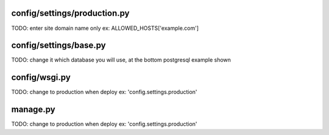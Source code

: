 config/settings/production.py
******************************
TODO: enter site domain name only ex: ALLOWED_HOSTS['example.com']

config/settings/base.py
******************************
TODO: change it which database you will use, at the bottom postgresql example shown

config/wsgi.py
***************
TODO: change to production when deploy ex: 'config.settings.production'

manage.py
***********
TODO: change to production when deploy ex: 'config.settings.production'
